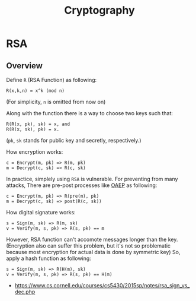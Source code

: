 #+TITLE: Cryptography

* RSA
** Overview
Define ~R~ (RSA Function) as following:
#+BEGIN_EXAMPLE
  R(x,k,n) = x^k (mod n) 
#+END_EXAMPLE
(For simplicity, ~n~ is omitted from now on)

Along with the function there is a way to choose two keys such that:
#+BEGIN_EXAMPLE
  R(R(x, pk), sk) = x, and
  R(R(x, sk), pk) = x.
#+END_EXAMPLE 
(~pk~, ~sk~ stands for public key and secretly, respectively.)

How encryption works:
#+BEGIN_EXAMPLE
  c = Encrypt(m, pk) => R(m, pk)
  m = Decrypt(c, sk) => R(c, sk)
#+END_EXAMPLE

In practice, simplely using ~RSA~ is vulnerable.
For preventing from many attacks, There are pre-post processes like [[https://en.wikipedia.org/wiki/Optimal_asymmetric_encryption_padding][OAEP]] as following:
#+BEGIN_EXAMPLE
  c = Encrypt(m, pk) => R(pre(m), pk)
  m = Decrypt(c, sk) => post(R(c, sk))
#+END_EXAMPLE

How digital signature works:
#+BEGIN_EXAMPLE
  s = Sign(m, sk) => R(m, sk)
  v = Verify(m, s, pk) => R(s, pk) == m
#+END_EXAMPLE

However, RSA function can't accomote messages longer than the key.
(Encryption also can suffer this problem, but it's not so problematic because most encryption for actual data is done by symmetric key)
So, apply a hash function as following:
#+BEGIN_EXAMPLE
  s = Sign(m, sk) => R(H(m), sk) 
  v = Verify(m, s, pk) => R(s, pk) == H(m)
#+END_EXAMPLE

:REFERENCES:
- https://www.cs.cornell.edu/courses/cs5430/2015sp/notes/rsa_sign_vs_dec.php
:END:
